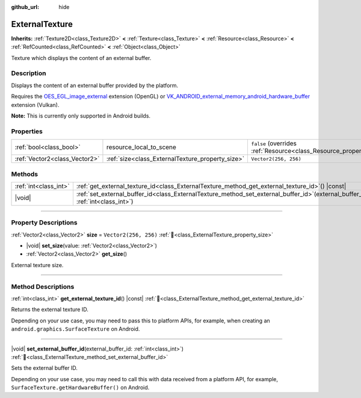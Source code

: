 :github_url: hide

.. DO NOT EDIT THIS FILE!!!
.. Generated automatically from Redot engine sources.
.. Generator: https://github.com/Redot-Engine/redot-engine/tree/master/doc/tools/make_rst.py.
.. XML source: https://github.com/Redot-Engine/redot-engine/tree/master/doc/classes/ExternalTexture.xml.

.. _class_ExternalTexture:

ExternalTexture
===============

**Inherits:** :ref:`Texture2D<class_Texture2D>` **<** :ref:`Texture<class_Texture>` **<** :ref:`Resource<class_Resource>` **<** :ref:`RefCounted<class_RefCounted>` **<** :ref:`Object<class_Object>`

Texture which displays the content of an external buffer.

.. rst-class:: classref-introduction-group

Description
-----------

Displays the content of an external buffer provided by the platform.

Requires the `OES_EGL_image_external <https://registry.khronos.org/OpenGL/extensions/OES/OES_EGL_image_external.txt>`__ extension (OpenGL) or `VK_ANDROID_external_memory_android_hardware_buffer <https://registry.khronos.org/vulkan/specs/1.1-extensions/html/vkspec.html#VK_ANDROID_external_memory_android_hardware_buffer>`__ extension (Vulkan).

\ **Note:** This is currently only supported in Android builds.

.. rst-class:: classref-reftable-group

Properties
----------

.. table::
   :widths: auto

   +-------------------------------+--------------------------------------------------+----------------------------------------------------------------------------------------+
   | :ref:`bool<class_bool>`       | resource_local_to_scene                          | ``false`` (overrides :ref:`Resource<class_Resource_property_resource_local_to_scene>`) |
   +-------------------------------+--------------------------------------------------+----------------------------------------------------------------------------------------+
   | :ref:`Vector2<class_Vector2>` | :ref:`size<class_ExternalTexture_property_size>` | ``Vector2(256, 256)``                                                                  |
   +-------------------------------+--------------------------------------------------+----------------------------------------------------------------------------------------+

.. rst-class:: classref-reftable-group

Methods
-------

.. table::
   :widths: auto

   +-----------------------+--------------------------------------------------------------------------------------------------------------------------------------+
   | :ref:`int<class_int>` | :ref:`get_external_texture_id<class_ExternalTexture_method_get_external_texture_id>`\ (\ ) |const|                                   |
   +-----------------------+--------------------------------------------------------------------------------------------------------------------------------------+
   | |void|                | :ref:`set_external_buffer_id<class_ExternalTexture_method_set_external_buffer_id>`\ (\ external_buffer_id\: :ref:`int<class_int>`\ ) |
   +-----------------------+--------------------------------------------------------------------------------------------------------------------------------------+

.. rst-class:: classref-section-separator

----

.. rst-class:: classref-descriptions-group

Property Descriptions
---------------------

.. _class_ExternalTexture_property_size:

.. rst-class:: classref-property

:ref:`Vector2<class_Vector2>` **size** = ``Vector2(256, 256)`` :ref:`🔗<class_ExternalTexture_property_size>`

.. rst-class:: classref-property-setget

- |void| **set_size**\ (\ value\: :ref:`Vector2<class_Vector2>`\ )
- :ref:`Vector2<class_Vector2>` **get_size**\ (\ )

External texture size.

.. rst-class:: classref-section-separator

----

.. rst-class:: classref-descriptions-group

Method Descriptions
-------------------

.. _class_ExternalTexture_method_get_external_texture_id:

.. rst-class:: classref-method

:ref:`int<class_int>` **get_external_texture_id**\ (\ ) |const| :ref:`🔗<class_ExternalTexture_method_get_external_texture_id>`

Returns the external texture ID.

Depending on your use case, you may need to pass this to platform APIs, for example, when creating an ``android.graphics.SurfaceTexture`` on Android.

.. rst-class:: classref-item-separator

----

.. _class_ExternalTexture_method_set_external_buffer_id:

.. rst-class:: classref-method

|void| **set_external_buffer_id**\ (\ external_buffer_id\: :ref:`int<class_int>`\ ) :ref:`🔗<class_ExternalTexture_method_set_external_buffer_id>`

Sets the external buffer ID.

Depending on your use case, you may need to call this with data received from a platform API, for example, ``SurfaceTexture.getHardwareBuffer()`` on Android.

.. |virtual| replace:: :abbr:`virtual (This method should typically be overridden by the user to have any effect.)`
.. |const| replace:: :abbr:`const (This method has no side effects. It doesn't modify any of the instance's member variables.)`
.. |vararg| replace:: :abbr:`vararg (This method accepts any number of arguments after the ones described here.)`
.. |constructor| replace:: :abbr:`constructor (This method is used to construct a type.)`
.. |static| replace:: :abbr:`static (This method doesn't need an instance to be called, so it can be called directly using the class name.)`
.. |operator| replace:: :abbr:`operator (This method describes a valid operator to use with this type as left-hand operand.)`
.. |bitfield| replace:: :abbr:`BitField (This value is an integer composed as a bitmask of the following flags.)`
.. |void| replace:: :abbr:`void (No return value.)`
